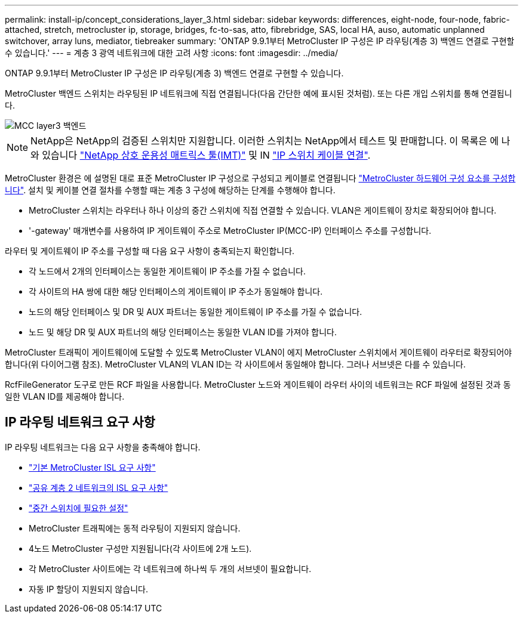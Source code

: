---
permalink: install-ip/concept_considerations_layer_3.html 
sidebar: sidebar 
keywords: differences, eight-node, four-node, fabric-attached, stretch, metrocluster ip, storage, bridges, fc-to-sas, atto, fibrebridge, SAS, local HA, auso, automatic unplanned switchover, array luns, mediator, tiebreaker 
summary: 'ONTAP 9.9.1부터 MetroCluster IP 구성은 IP 라우팅(계층 3) 백엔드 연결로 구현할 수 있습니다.' 
---
= 계층 3 광역 네트워크에 대한 고려 사항
:icons: font
:imagesdir: ../media/


ONTAP 9.9.1부터 MetroCluster IP 구성은 IP 라우팅(계층 3) 백엔드 연결로 구현할 수 있습니다.

MetroCluster 백엔드 스위치는 라우팅된 IP 네트워크에 직접 연결됩니다(다음 간단한 예에 표시된 것처럼). 또는 다른 개입 스위치를 통해 연결됩니다.

image::../media/mcc_layer3_backend.png[MCC layer3 백엔드]


NOTE: NetApp은 NetApp의 검증된 스위치만 지원합니다. 이러한 스위치는 NetApp에서 테스트 및 판매합니다. 이 목록은 에 나와 있습니다 link:https://mysupport.netapp.com/NOW/products/interoperability["NetApp 상호 운용성 매트릭스 툴(IMT)"] 및 IN link:https://docs.netapp.com/us-en/ontap-metrocluster/install-ip/using_rcf_generator.html["IP 스위치 케이블 연결"].

MetroCluster 환경은 에 설명된 대로 표준 MetroCluster IP 구성으로 구성되고 케이블로 연결됩니다 link:task_configure_the_mcc_hardware_components_mcc_ip.html["MetroCluster 하드웨어 구성 요소를 구성합니다"]. 설치 및 케이블 연결 절차를 수행할 때는 계층 3 구성에 해당하는 단계를 수행해야 합니다.

* MetroCluster 스위치는 라우터나 하나 이상의 중간 스위치에 직접 연결할 수 있습니다. VLAN은 게이트웨이 장치로 확장되어야 합니다.
* '-gateway' 매개변수를 사용하여 IP 게이트웨이 주소로 MetroCluster IP(MCC-IP) 인터페이스 주소를 구성합니다.


라우터 및 게이트웨이 IP 주소를 구성할 때 다음 요구 사항이 충족되는지 확인합니다.

* 각 노드에서 2개의 인터페이스는 동일한 게이트웨이 IP 주소를 가질 수 없습니다.
* 각 사이트의 HA 쌍에 대한 해당 인터페이스의 게이트웨이 IP 주소가 동일해야 합니다.
* 노드의 해당 인터페이스 및 DR 및 AUX 파트너는 동일한 게이트웨이 IP 주소를 가질 수 없습니다.
* 노드 및 해당 DR 및 AUX 파트너의 해당 인터페이스는 동일한 VLAN ID를 가져야 합니다.


MetroCluster 트래픽이 게이트웨이에 도달할 수 있도록 MetroCluster VLAN이 에지 MetroCluster 스위치에서 게이트웨이 라우터로 확장되어야 합니다(위 다이어그램 참조). MetroCluster VLAN의 VLAN ID는 각 사이트에서 동일해야 합니다. 그러나 서브넷은 다를 수 있습니다.

RcfFileGenerator 도구로 만든 RCF 파일을 사용합니다. MetroCluster 노드와 게이트웨이 라우터 사이의 네트워크는 RCF 파일에 설정된 것과 동일한 VLAN ID를 제공해야 합니다.



== IP 라우팅 네트워크 요구 사항

IP 라우팅 네트워크는 다음 요구 사항을 충족해야 합니다.

* link:../install-ip/concept_considerations_isls.html#basic-metrocluster-isl-requirements["기본 MetroCluster ISL 요구 사항"]
* link:../install-ip/concept_considerations_isls.html#isl-requirements-in-shared-layer-2-networks["공유 계층 2 네트워크의 ISL 요구 사항"]
* link:../install-ip/concept_considerations_layer_2.html#required-settings-on-intermediate-switches["중간 스위치에 필요한 설정"]
* MetroCluster 트래픽에는 동적 라우팅이 지원되지 않습니다.
* 4노드 MetroCluster 구성만 지원됩니다(각 사이트에 2개 노드).
* 각 MetroCluster 사이트에는 각 네트워크에 하나씩 두 개의 서브넷이 필요합니다.
* 자동 IP 할당이 지원되지 않습니다.

